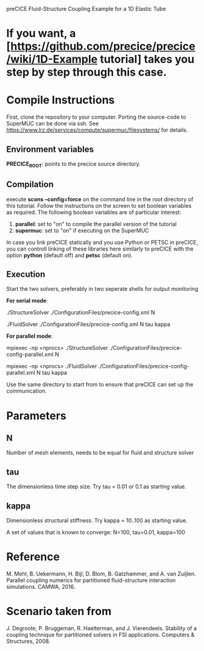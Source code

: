 preCICE Fluid-Structure Coupling Example for a 1D Elastic Tube

* If you want, a [https://github.com/precice/precice/wiki/1D-Example tutorial] takes you step by step through this case.  

* Compile Instructions
First, clone the repository to your computer. Porting the source-code to SuperMUC can be done via ssh. See https://www.lrz.de/services/compute/supermuc/filesystems/ for details.
** Environment variables
*PRECICE_ROOT*: points to the precice source directory.
** Compilation
execute *scons --config=force* on the command line in the root directory of this tutorial. Follow the instructions on the screen to set boolean variables as required. The following boolean variables are of particular interest:
1) *parallel*: set to "on" to compile the parallel version of the tutorial
2) *supermuc*: set to "on" if executing on the SuperMUC

In case you link preCICE statically and you use Python or PETSC in preCICE, you can controll linking of these libraries here similarly to preCICE with the option *python* (default off) and *petsc* (default on).

** Execution
Start the two solvers, preferably in two seperate shells for output monitoring

   *For serial mode*:

	   ./StructureSolver ./ConfigurationFiles/precice-config.xml N
	   
	   ./FluidSolver ./ConfigurationFiles/precice-config.xml N tau kappa

   *For parallel mode*:

	   mpiexec -np <nprocs> ./StructureSolver ./ConfigurationFiles/precice-config-parallel.xml N
	   
	   mpiexec -np <nprocs> ./FluidSolver ./ConfigurationFiles/precice-config-parallel.xml N tau kappa
	   
Use the same directory to start from to ensure that preCICE can set up the communication.
   
* Parameters
** N
Number of mesh elements, needs to be equal for fluid and structure solver
** tau
The dimensionless time step size.
Try tau = 0.01 or 0.1 as starting value.
** kappa
Dimensionless structural stiffness. 
Try kappa = 10..100 as starting value.

A set of values that is known to converge: N=100, tau=0.01, kappa=100
* Reference
M. Mehl, B. Uekermann, H. Bijl, D. Blom, B. Gatzhammer, and A. van Zuijlen. 
Parallel coupling numerics for partitioned fluid-structure interaction simulations. CAMWA, 2016.
* Scenario taken from 
J. Degroote, P. Bruggeman, R. Haelterman, and J. Vierendeels. Stability of a coupling technique
for partitioned solvers in FSI applications. Computers & Structures, 2008.
     

   
